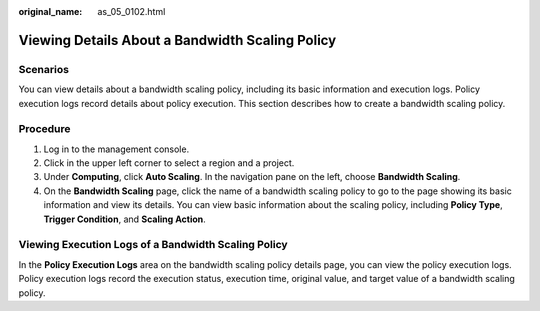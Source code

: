 :original_name: as_05_0102.html

.. _as_05_0102:

Viewing Details About a Bandwidth Scaling Policy
================================================

Scenarios
---------

You can view details about a bandwidth scaling policy, including its basic information and execution logs. Policy execution logs record details about policy execution. This section describes how to create a bandwidth scaling policy.

Procedure
---------

#. Log in to the management console.
#. Click |image1| in the upper left corner to select a region and a project.
#. Under **Computing**, click **Auto Scaling**. In the navigation pane on the left, choose **Bandwidth Scaling**.
#. On the **Bandwidth Scaling** page, click the name of a bandwidth scaling policy to go to the page showing its basic information and view its details. You can view basic information about the scaling policy, including **Policy Type**, **Trigger Condition**, and **Scaling Action**.

Viewing Execution Logs of a Bandwidth Scaling Policy
----------------------------------------------------

In the **Policy Execution Logs** area on the bandwidth scaling policy details page, you can view the policy execution logs. Policy execution logs record the execution status, execution time, original value, and target value of a bandwidth scaling policy.

.. |image1| image:: /_static/images/en-us_image_0210485079.png
